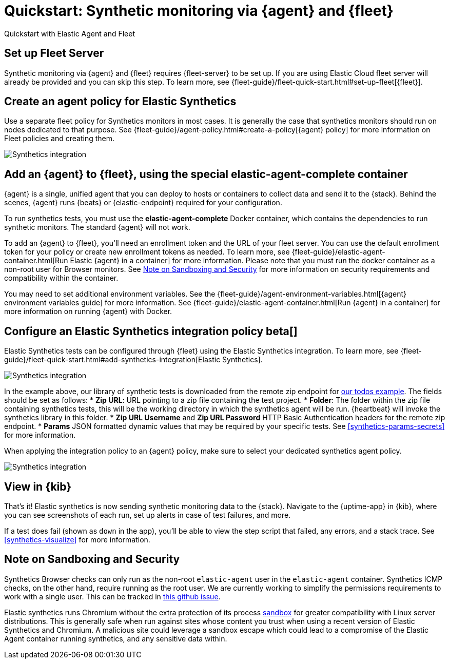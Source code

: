 :synthetics-image: docker.elastic.co/beats/elastic-agent-complete:{version}

[[synthetics-quickstart-fleet]]
= Quickstart: Synthetic monitoring via {agent} and {fleet}

++++
<titleabbrev>Quickstart with Elastic Agent and Fleet</titleabbrev>
++++

[discrete]
[[synthetics-quickstart-fleet-setup]]
== Set up Fleet Server

Synthetic monitoring via {agent} and {fleet} requires {fleet-server} to be set up. If you are using Elastic Cloud fleet server will already be provided and you can skip this step. To learn more, see {fleet-guide}/fleet-quick-start.html#set-up-fleet[{fleet}].

[discrete]
[[synthetics-quickstart-fleet-agent-policy]]
== Create an agent policy for Elastic Synthetics

Use a separate fleet policy for Synthetics monitors in most cases. It is generally the case that synthetics monitors should run on nodes dedicated to that purpose. See {fleet-guide}/agent-policy.html#create-a-policy[{agent} policy] for more information on Fleet policies and creating them.

[role="screenshot"]
image::images/synthetics-agent-policy.png[Synthetics integration]

[discrete]
[[synthetics-quickstart-fleet-add-container]]
== Add an {agent} to {fleet}, using the special *elastic-agent-complete* container

{agent} is a single, unified agent that you can deploy to hosts or containers to collect data and send it to the {stack}. Behind the scenes, {agent} runs {beats} or {elastic-endpoint} required for your configuration. 

To run synthetics tests, you must use the *elastic-agent-complete* Docker container, which contains the dependencies to run synthetic monitors. The standard {agent} will not work.

To add an {agent} to {fleet}, you'll need an enrollment token and the URL of your fleet server. You can use the default enrollment token for your policy or create new enrollment tokens as needed. To learn more, see {fleet-guide}/elastic-agent-container.html[Run Elastic {agent} in a container] for more information. Please note that you must run the docker container as a non-root user for Browser monitors. See <<synthetics-quickstart-fleet-security>>  for more information on security requirements and compatibility within the container.

You may need to set additional environment variables. See the {fleet-guide}/agent-environment-variables.html[{agent} environment variables guide] for more information. See {fleet-guide}/elastic-agent-container.html[Run {agent} in a container] for more information on running {agent} with Docker.

[[synthetics-quickstart-fleet-configure-policy]]
== Configure an Elastic Synthetics integration policy beta[]

Elastic Synthetics tests can be configured through {fleet} using the Elastic Synthetics integration. To learn more, see {fleet-guide}/fleet-quick-start.html#add-synthetics-integration[Elastic Synthetics].

[role="screenshot"]
image::images/synthetics-integration.png[Synthetics integration]

In the example above, our library of synthetic tests is downloaded from the
remote zip endpoint for https://github.com/elastic/synthetics-demo/tree/main/todos/synthetics-tests[our todos example]. 
The fields should be set as follows:
* *Zip URL*: URL pointing to a zip file containing the test project. 
* *Folder*: The folder within the zip file containing synthetics tests, this will be the working directory in which the synthetics agent will be run. {heartbeat} will invoke the synthetics library in this folder. 
* *Zip URL Username* and *Zip URL Password* HTTP Basic Authentication headers for the remote zip endpoint. 
* *Params* JSON formatted dynamic values that may be required by your specific tests. See <<synthetics-params-secrets>> for more information.

When applying the integration policy to an {agent} policy, make sure to select your dedicated synthetics agent policy.

[role="screenshot"]
image::images/synthetics-agent-policy-select.png[Synthetics integration]

[discrete]
[[synthetics-quickstart-fleet-view-in-kib]]
== View in {kib}

That's it! Elastic synthetics is now sending synthetic monitoring data to the {stack}.
Navigate to the {uptime-app} in {kib}, where you can see screenshots of each run,
set up alerts in case of test failures, and more.

If a test does fail (shown as `down` in the app), you'll be able to view the step script that failed,
any errors, and a stack trace.
See <<synthetics-visualize>> for more information.

[[synthetics-quickstart-fleet-security]]
== Note on Sandboxing and Security

Synthetics Browser checks can only run as the non-root `elastic-agent` user  in the `elastic-agent` container. Synthetics ICMP checks, on the other hand, require running as the root user. We are currently working to simplify the permissions requirements to work with a single user. This can be tracked in https://github.com/elastic/beats/issues/27920[this github issue].

Elastic synthetics runs Chromium without the extra protection of its process https://chromium.googlesource.com/chromium/src/+/master/docs/linux/sandboxing.md[sandbox] for greater compatibility with Linux server distributions. This is generally safe when run against sites whose content you trust when using a recent version of Elastic Synthetics and Chromium. A malicious site could leverage a sandbox escape which could lead to a compromise of the Elastic Agent container running synthetics, and any sensitive data within.
